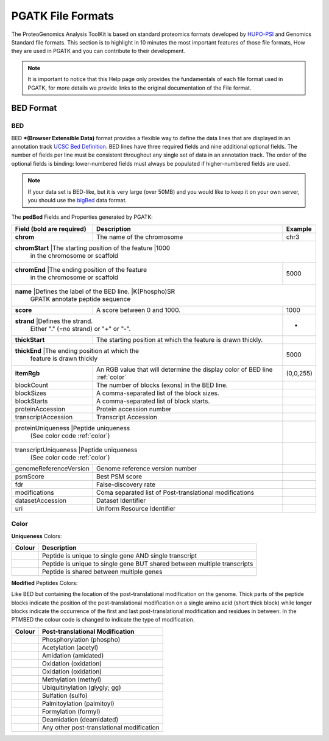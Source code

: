 
PGATK File Formats
=====================

The ProteoGenomics Analysis ToolKit is based on standard proteomics formats developed by `HUPO-PSI <https://github.com/HUPO-PSI>`_ and Genomics Standard file formats. This section is to highlight in 10 minutes the most important features of those file formats, How they are used in PGATK and you can contribute to their development.

.. note:: It is important to notice that this Help page only provides the fundamentals of each file format used in PGATK, for more details we provide links to the original documentation of the File format.

.. _bed:

BED Format
-------------------

BED
~~~~~~~~~~

BED ***(Browser Extensible Data)** format provides a flexible way to define the data lines that are displayed in an annotation track `UCSC Bed Definition <https://genome.ucsc.edu/FAQ/FAQformat.html#format1>`_. BED lines have three required fields and nine additional optional fields. The number of fields per line must be consistent throughout any single set of data in an annotation track. The order of the optional fields is binding: lower-numbered fields must always be populated if higher-numbered fields are used.

.. note:: If your data set is BED-like, but it is very large (over 50MB) and you would like to keep it on your own server, you should use the `bigBed <https://genome.ucsc.edu/goldenPath/help/bigBed.html>`_ data format.

The **pedBed** Fields and Properties generated by PGATK:

+---------------------------+-----------------------------------------------+-------------+
|Field (bold are required)  | Description                                   | Example     |
+===========================+===============================================+=============+
|**chrom**                  |The name of the chromosome                     |chr3         |
+---------------------------+-----------------------------------------------+-------------+
|**chromStart**             |The starting position of the feature           |1000         |
|                            in the chromosome or scaffold                                |
+---------------------------+-----------------------------------------------+-------------+
|**chromEnd**               |The ending position of the feature             |5000         |
|                            in the chromosome or scaffold                  |             |
+---------------------------+-----------------------------------------------+-------------+
|**name**                   |Defines the label of the BED line.             |K(Phospho)SR |
|                            GPATK annotate peptide sequence                              |
+---------------------------+-----------------------------------------------+-------------+
|**score**                  |A score between 0 and 1000.                    |1000         |
+---------------------------+-----------------------------------------------+-------------+
|**strand**                 |Defines the strand.                            |+            |
|                            Either "." (=no strand) or "+" or "-".         |             |
+---------------------------+-----------------------------------------------+-------------+
|**thickStart**             |The starting position at which the             |             |
|                           |feature is drawn thickly.                      |             |
+---------------------------+-----------------------------------------------+-------------+
|**thickEnd**               |The ending position at which the               |             |
|                            feature is drawn thickly                       |5000         |
+---------------------------+-----------------------------------------------+-------------+
|**itemRgb**                |An RGB value that will determine               |             |
|                           |the display color of BED line :ref:`color`     |(0,0,255)    |
+---------------------------+-----------------------------------------------+-------------+
|blockCount                 |The number of blocks (exons) in the BED line.  |             |
+---------------------------+-----------------------------------------------+-------------+
|blockSizes                 |A comma-separated list of the block sizes.     |             |
+---------------------------+-----------------------------------------------+-------------+
|blockStarts                |A comma-separated list of block starts.        |             |
+---------------------------+-----------------------------------------------+-------------+
|proteinAccession           |Protein accession number                       |             |
+---------------------------+-----------------------------------------------+-------------+
|transcriptAccession        |Transcript Accession                           |             |
+---------------------------+-----------------------------------------------+-------------+
|proteinUniqueness          |Peptide uniqueness                             |             |
|                            (See color code :ref:`color`)                  |             |
+---------------------------+-----------------------------------------------+-------------+
|transcriptUniqueness       |Peptide uniqueness                             |             |
|                            (See color code :ref:`color`)                  |             |
+---------------------------+-----------------------------------------------+-------------+
|genomeReferenceVersion     |Genome reference version number                |             |
+---------------------------+-----------------------------------------------+-------------+
|psmScore                   |Best PSM score                                 |             |
+---------------------------+-----------------------------------------------+-------------+
|fdr                        |False-discovery rate                           |             |
+---------------------------+-----------------------------------------------+-------------+
|modifications              |Coma separated list of                         |             |
|                           |Post-translational modifications               |             |
+---------------------------+-----------------------------------------------+-------------+
|datasetAccession           |Dataset Identifier                             |             |
+---------------------------+-----------------------------------------------+-------------+
|uri                        |Uniform Resource Identifier                    |             |
+---------------------------+-----------------------------------------------+-------------+


Color
~~~~~~~~~~~~

**Uniqueness** Colors:

+-----------------------------------------+---------------------------------------------------------------------------+
| Colour                                  | Description                                                               |
+=========================================+===========================================================================+
|.. image:: images/uniquetranscript.svg   | Peptide is unique to single gene AND single transcript                    |
|   :width: 25                            |                                                                           |
+-----------------------------------------+---------------------------------------------------------------------------+
|.. image:: images/uniquegene.svg         | Peptide is unique to single gene BUT shared between multiple transcripts  |
|   :width: 25                            |                                                                           |
+-----------------------------------------+---------------------------------------------------------------------------+
|.. image:: images/notunique.svg          | Peptide is shared between multiple genes                                  |
|   :width: 25                            |                                                                           |
+-----------------------------------------+---------------------------------------------------------------------------+

**Modified** Peptides Colors:

Like BED but containing the location of the post-translational modification on the genome. Thick parts of the peptide blocks indicate the position of the post-translational modification on a single amino acid (short thick block) while longer blocks indicate the occurrence of the first and last post-translational modification and residues in between. In the PTMBED the colour code is changed to indicate the type of modification.

+-----------------------------------------+------------------------------------------------------------------------------+
| Colour                                  | Post-translational Modification                                              |
+=========================================+==============================================================================+
|.. image:: images/phospho.svg            | Phosphorylation (phospho)                                                    |
|   :width: 25                            |                                                                              |
+-----------------------------------------+------------------------------------------------------------------------------+
|.. image:: images/acetyl.svg             | Acetylation (acetyl)                                                         |
|   :width: 25                            |                                                                              |
+-----------------------------------------+------------------------------------------------------------------------------+
|.. image:: images/amidated.svg           | Amidation (amidated)                                                         |
|   :width: 25                            |                                                                              |
+-----------------------------------------+------------------------------------------------------------------------------+
|.. image:: images/oxidation.svg          | Oxidation (oxidation)                                                        |
|   :width: 25                            |                                                                              |
+-----------------------------------------+------------------------------------------------------------------------------+
|.. image:: images/oxidation.svg          | Oxidation (oxidation)                                                        |
|   :width: 25                            |                                                                              |
+-----------------------------------------+------------------------------------------------------------------------------+
|.. image:: images/methyl.svg             | Methylation (methyl)                                                         |
|   :width: 25                            |                                                                              |
+-----------------------------------------+------------------------------------------------------------------------------+
|.. image:: images/glygly.svg             | Ubiquitinylation (glygly; gg)                                                |
|   :width: 25                            |                                                                              |
+-----------------------------------------+------------------------------------------------------------------------------+
|.. image:: images/sulfo.svg              | Sulfation (sulfo)                                                            |
|   :width: 25                            |                                                                              |
+-----------------------------------------+------------------------------------------------------------------------------+
|.. image:: images/palmitoyl.svg          | Palmitoylation (palmitoyl)                                                   |
|   :width: 25                            |                                                                              |
+-----------------------------------------+------------------------------------------------------------------------------+
|.. image:: images/formyl.svg             | Formylation (formyl)                                                         |
|   :width: 25                            |                                                                              |
+-----------------------------------------+------------------------------------------------------------------------------+
|.. image:: images/deamidated.svg         | Deamidation (deamidated)                                                     |
|   :width: 25                            |                                                                              |
+-----------------------------------------+------------------------------------------------------------------------------+
|.. image:: images/any.svg                | Any other post-translational modification                                    |
|   :width: 25                            |                                                                              |
+-----------------------------------------+------------------------------------------------------------------------------+
